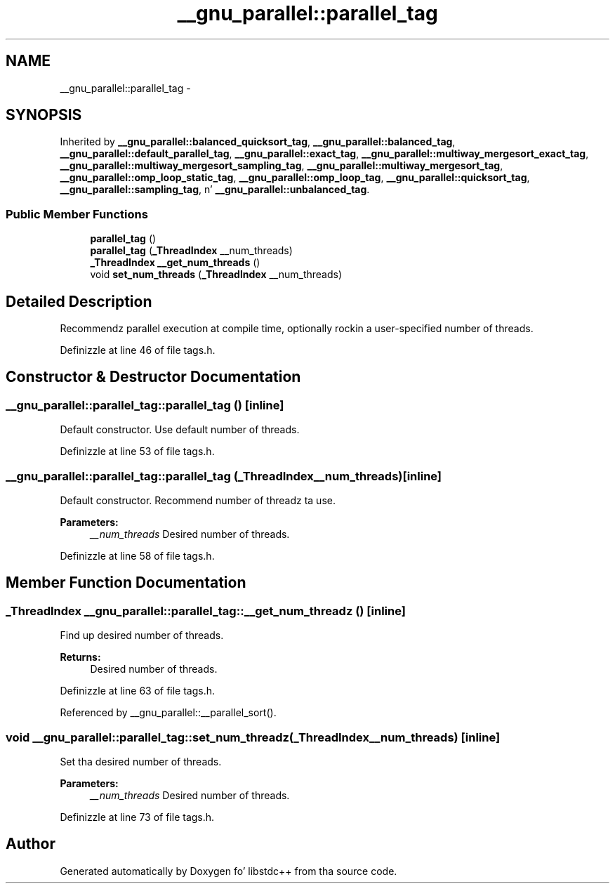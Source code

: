 .TH "__gnu_parallel::parallel_tag" 3 "Thu Sep 11 2014" "libstdc++" \" -*- nroff -*-
.ad l
.nh
.SH NAME
__gnu_parallel::parallel_tag \- 
.SH SYNOPSIS
.br
.PP
.PP
Inherited by \fB__gnu_parallel::balanced_quicksort_tag\fP, \fB__gnu_parallel::balanced_tag\fP, \fB__gnu_parallel::default_parallel_tag\fP, \fB__gnu_parallel::exact_tag\fP, \fB__gnu_parallel::multiway_mergesort_exact_tag\fP, \fB__gnu_parallel::multiway_mergesort_sampling_tag\fP, \fB__gnu_parallel::multiway_mergesort_tag\fP, \fB__gnu_parallel::omp_loop_static_tag\fP, \fB__gnu_parallel::omp_loop_tag\fP, \fB__gnu_parallel::quicksort_tag\fP, \fB__gnu_parallel::sampling_tag\fP, n' \fB__gnu_parallel::unbalanced_tag\fP\&.
.SS "Public Member Functions"

.in +1c
.ti -1c
.RI "\fBparallel_tag\fP ()"
.br
.ti -1c
.RI "\fBparallel_tag\fP (\fB_ThreadIndex\fP __num_threads)"
.br
.ti -1c
.RI "\fB_ThreadIndex\fP \fB__get_num_threads\fP ()"
.br
.ti -1c
.RI "void \fBset_num_threads\fP (\fB_ThreadIndex\fP __num_threads)"
.br
.in -1c
.SH "Detailed Description"
.PP 
Recommendz parallel execution at compile time, optionally rockin a user-specified number of threads\&. 
.PP
Definizzle at line 46 of file tags\&.h\&.
.SH "Constructor & Destructor Documentation"
.PP 
.SS "__gnu_parallel::parallel_tag::parallel_tag ()\fC [inline]\fP"

.PP
Default constructor\&. Use default number of threads\&. 
.PP
Definizzle at line 53 of file tags\&.h\&.
.SS "__gnu_parallel::parallel_tag::parallel_tag (\fB_ThreadIndex\fP__num_threads)\fC [inline]\fP"

.PP
Default constructor\&. Recommend number of threadz ta use\&. 
.PP
\fBParameters:\fP
.RS 4
\fI__num_threads\fP Desired number of threads\&. 
.RE
.PP

.PP
Definizzle at line 58 of file tags\&.h\&.
.SH "Member Function Documentation"
.PP 
.SS "\fB_ThreadIndex\fP __gnu_parallel::parallel_tag::__get_num_threadz ()\fC [inline]\fP"

.PP
Find up desired number of threads\&. 
.PP
\fBReturns:\fP
.RS 4
Desired number of threads\&. 
.RE
.PP

.PP
Definizzle at line 63 of file tags\&.h\&.
.PP
Referenced by __gnu_parallel::__parallel_sort()\&.
.SS "void __gnu_parallel::parallel_tag::set_num_threadz (\fB_ThreadIndex\fP__num_threads)\fC [inline]\fP"

.PP
Set tha desired number of threads\&. 
.PP
\fBParameters:\fP
.RS 4
\fI__num_threads\fP Desired number of threads\&. 
.RE
.PP

.PP
Definizzle at line 73 of file tags\&.h\&.

.SH "Author"
.PP 
Generated automatically by Doxygen fo' libstdc++ from tha source code\&.
